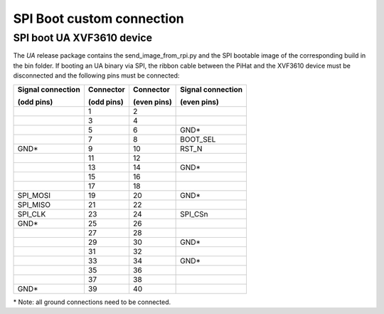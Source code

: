 SPI Boot custom connection
======================================

SPI boot UA XVF3610 device
---------------------------

The *UA* release package contains the send_image_from_rpi.py and the SPI
bootable image of the corresponding build in the bin folder. If booting
an UA binary via SPI, the ribbon cable between the PiHat and the XVF3610
device must be disconnected and the following pins must be connected:

+--------------------+------------+-------------+--------------------+
| Signal connection  | Connector  | Connector   | Signal connection  |
|                    |            |             |                    |
| (odd pins)         | (odd pins) | (even pins) | (even pins)        |
+====================+============+=============+====================+
|                    | 1          | 2           |                    |
+--------------------+------------+-------------+--------------------+
|                    | 3          | 4           |                    |
+--------------------+------------+-------------+--------------------+
|                    | 5          | 6           | GND\*              |
+--------------------+------------+-------------+--------------------+
|                    | 7          | 8           | BOOT_SEL           |
+--------------------+------------+-------------+--------------------+
| GND\*              | 9          | 10          | RST_N              |
+--------------------+------------+-------------+--------------------+
|                    | 11         | 12          |                    |
+--------------------+------------+-------------+--------------------+
|                    | 13         | 14          | GND\*              |
+--------------------+------------+-------------+--------------------+
|                    | 15         | 16          |                    |
+--------------------+------------+-------------+--------------------+
|                    | 17         | 18          |                    |
+--------------------+------------+-------------+--------------------+
| SPI_MOSI           | 19         | 20          | GND\*              |
+--------------------+------------+-------------+--------------------+
| SPI_MISO           | 21         | 22          |                    |
+--------------------+------------+-------------+--------------------+
| SPI_CLK            | 23         | 24          | SPI_CSn            |
+--------------------+------------+-------------+--------------------+
| GND\*              | 25         | 26          |                    |
+--------------------+------------+-------------+--------------------+
|                    | 27         | 28          |                    |
+--------------------+------------+-------------+--------------------+
|                    | 29         | 30          | GND\*              |
+--------------------+------------+-------------+--------------------+
|                    | 31         | 32          |                    |
+--------------------+------------+-------------+--------------------+
|                    | 33         | 34          | GND\*              |
+--------------------+------------+-------------+--------------------+
|                    | 35         | 36          |                    |
+--------------------+------------+-------------+--------------------+
|                    | 37         | 38          |                    |
+--------------------+------------+-------------+--------------------+
| GND\*              | 39         | 40          |                    |
+--------------------+------------+-------------+--------------------+

\* Note: all ground connections need to be connected.

